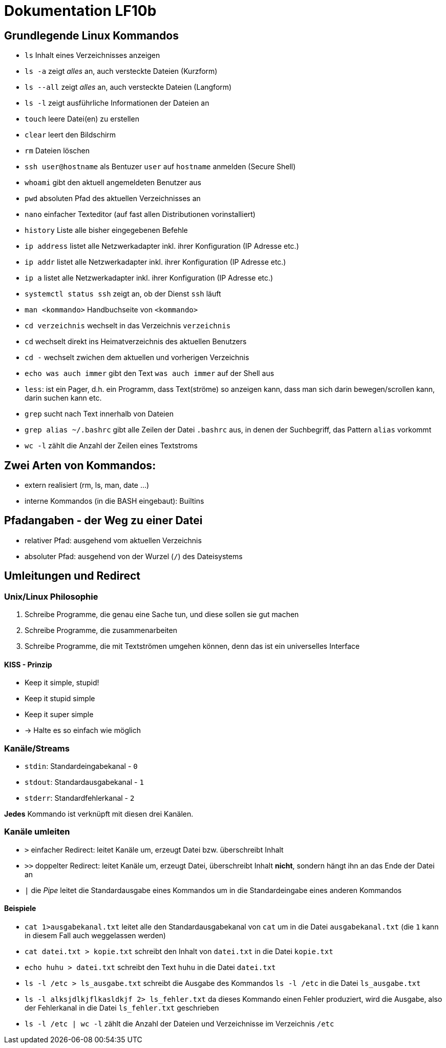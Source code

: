 = Dokumentation LF10b

== Grundlegende Linux Kommandos

* `ls` Inhalt eines Verzeichnisses anzeigen
* `ls -a` zeigt _alles_ an, auch versteckte Dateien (Kurzform)
* `ls --all` zeigt _alles_ an, auch versteckte Dateien (Langform)
* `ls -l` zeigt ausführliche Informationen der Dateien an
* `touch` leere Datei(en) zu erstellen
* `clear` leert den Bildschirm
* `rm` Dateien löschen
* `ssh user@hostname` als Bentuzer `user` auf `hostname` anmelden (Secure Shell)
* `whoami` gibt den aktuell angemeldeten Benutzer aus
* `pwd` absoluten Pfad des aktuellen Verzeichnisses an
* `nano` einfacher Texteditor (auf fast allen Distributionen vorinstalliert)
* `history` Liste alle bisher eingegebenen Befehle 
* `ip address` listet alle Netzwerkadapter inkl. ihrer Konfiguration (IP Adresse etc.)
* `ip addr` listet alle Netzwerkadapter inkl. ihrer Konfiguration (IP Adresse etc.)
* `ip a` listet alle Netzwerkadapter inkl. ihrer Konfiguration (IP Adresse etc.)
* `systemctl status ssh` zeigt an, ob der Dienst `ssh` läuft 
* `man <kommando>` Handbuchseite von `<kommando>`
* `cd verzeichnis` wechselt in das Verzeichnis `verzeichnis`
* `cd` wechselt direkt ins Heimatverzeichnis des aktuellen Benutzers
* `cd -` wechselt zwichen dem aktuellen und vorherigen Verzeichnis
* `echo was auch immer` gibt den Text `was auch immer` auf der Shell aus
* `less`: ist ein Pager, d.h. ein Programm, dass Text(ströme) so anzeigen kann, dass man sich darin bewegen/scrollen kann, darin suchen kann etc.
* `grep` sucht nach Text innerhalb von Dateien
* `grep alias ~/.bashrc` gibt alle Zeilen der Datei `.bashrc` aus, in denen der Suchbegriff, das Pattern `alias` vorkommt
* `wc -l` zählt die Anzahl der Zeilen eines Textstroms

== Zwei Arten von Kommandos:

* extern realisiert (rm, ls, man, date ...)
* interne Kommandos (in die BASH eingebaut): Builtins

== Pfadangaben - der Weg zu einer Datei

* relativer Pfad: ausgehend vom aktuellen Verzeichnis
* absoluter Pfad: ausgehend von der Wurzel (`/`) des Dateisystems

== Umleitungen und Redirect

=== Unix/Linux Philosophie

1. Schreibe Programme, die genau eine Sache tun, und diese sollen sie gut machen
2. Schreibe Programme, die zusammenarbeiten
3. Schreibe Programme, die mit Textströmen umgehen können, denn das ist ein universelles Interface

==== KISS - Prinzip

* Keep it simple, stupid!
* Keep it stupid simple
* Keep it super simple
* -> Halte es so einfach wie möglich

=== Kanäle/Streams

* `stdin`: Standardeingabekanal - `0` 
* `stdout`: Standardausgabekanal - `1`
* `stderr`: Standardfehlerkanal - `2`

*Jedes* Kommando ist verknüpft mit diesen drei Kanälen.

=== Kanäle umleiten

* `>` einfacher Redirect: leitet Kanäle um, erzeugt Datei bzw. überschreibt Inhalt
* `>>` doppelter Redirect: leitet Kanäle um, erzeugt Datei, überschreibt Inhalt *nicht*, sondern hängt ihn an das Ende der Datei an
* `|` die _Pipe_ leitet die Standardausgabe eines Kommandos um in die Standardeingabe eines anderen Kommandos

==== Beispiele

* `cat 1>ausgabekanal.txt` leitet alle den Standardausgabekanal von `cat` um in die Datei `ausgabekanal.txt` (die `1` kann in diesem Fall auch weggelassen werden)
* `cat datei.txt > kopie.txt` schreibt den Inhalt von `datei.txt` in die Datei `kopie.txt`
* `echo huhu > datei.txt` schreibt den Text `huhu` in die Datei `datei.txt`
* `ls -l /etc > ls_ausgabe.txt` schreibt die Ausgabe des Kommandos `ls -l /etc` in die Datei `ls_ausgabe.txt`
* `ls -l alksjdlkjflkasldkjf 2> ls_fehler.txt` da dieses Kommando einen Fehler produziert, wird die Ausgabe, also der Fehlerkanal in die Datei `ls_fehler.txt` geschrieben
* `ls -l /etc | wc -l` zählt die Anzahl der Dateien und Verzeichnisse im Verzeichnis `/etc`
